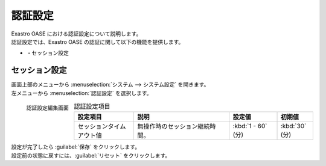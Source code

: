 
========
認証設定
========

| Exastro OASE における認証設定について説明します。
| 認証設定では、Exastro OASE の認証に関して以下の機能を提供します。

* ・セッション設定


セッション設定
================

| 画面上部のメニューから :menuselection:`システム --> システム設定` を開きます。
| 左メニューから :menuselection:`認証設定` を選択します。

.. figure:: ../images/system_config/authentication_column_edit.png
   :scale: 15%
   :align: left

   認証設定編集画面

.. csv-table:: 認証設定項目
   :header: 設定項目, 説明, 設定値, 初期値
   :widths: 25, 40, 20, 15

   セッションタイムアウト値, 無操作時のセッション継続時間。, :kbd:`1 - 60` (分), :kbd:`30` (分)

.. raw:: html

   <div style="clear:both;"></div>

| 設定が完了したら :guilabel:`保存` をクリックします。
| 設定前の状態に戻すには、:guilabel:`リセット` をクリックします。